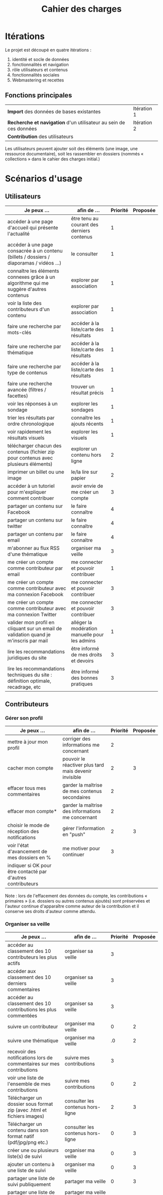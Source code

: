 #+TITLE: Cahier des charges

* Itérations

Le projet est découpé en quatre itérations :

1. identité et socle de données
2. fonctionnalités et navigation
3. rôle utilisateurs et contenus
4. fonctionnalités sociales
5. Webmastering et recettes

** Fonctions principales

| *Import* des données de bases existantes                          | Itération 1 |
| *Recherche et navigation* d'un utilisateur au sein de ces données | Itération 2 |
| *Contribution* des utilisateurs                                   |             |

Les utilisateurs peuvent ajouter soit des éléments (une image, une
ressource documentaire), soit les rassembler en dossiers (nommés «
collections » dans le cahier des charges initial.)

* Scénarios d'usage

** Utilisateurs

| Je peux …                                                                              | afin de …                                      | Priorité | Proposée |
|----------------------------------------------------------------------------------------+------------------------------------------------+----------+----------|
| accéder à une page d'accueil qui présente l'actualité                                  | être tenu au courant des derniers contenus     |        1 |          |
| accéder à une page consacrée à un contenu (billets / dossiers / diaporamas / vidéos …) | le consulter                                   |        1 |          |
| connaître les éléments connexes grâce à un algorithme qui me suggère d'autres contenus | explorer par association                       |        1 |          |
| voir la liste des contributeurs d'un contenu                                           | explorer par association                       |        1 |          |
| faire une recherche par mots-clés                                                      | accéder à la liste/carte des résultats         |        1 |          |
| faire une recherche par thématique                                                     | accéder à la liste/carte des résultats         |        1 |          |
| faire une recherche par type de contenus                                               | accéder à la liste/carte des résultats         |        1 |          |
| faire une recherche avancée (filtres / facettes)                                       | trouver un résultat précis                     |        1 |          |
| voir les réponses à un sondage                                                         | explorer les sondages                          |        1 |          |
| trier les résultats par ordre chronologique                                            | connaître les ajouts récents                   |        1 |          |
| voir rapidement les résultats visuels                                                  | explorer les visuels                           |        1 |          |
| télécharger chacun des contenus (fichier zip pour contenus avec plusieurs éléments)    | explorer un contenu hors ligne                 |        2 |          |
| imprimer un billet ou une image                                                        | le/la lire sur papier                          |        2 |          |
| accéder à un tutoriel pour m'expliquer comment contribuer                              | avoir envie de me créer un compte              |        3 |          |
| partager un contenu sur Facebook                                                       | le faire connaître                             |        4 |          |
| partager un contenu sur twitter                                                        | le faire connaître                             |        4 |          |
| partager un contenu par email                                                          | le faire connaître                             |        4 |          |
| m'abonner au flux RSS d'une thématique                                                 | organiser ma veille                            |        3 |          |
| me créer un compte comme contributeur par email                                        | me connecter et pouvoir contribuer             |        1 |          |
| me créer un compte comme contributeur avec ma connexion Facebook                       | me connecter et pouvoir contribuer             |        3 |          |
| me créer un compte comme contributeur avec ma connexion Twitter                        | me connecter et pouvoir contribuer             |        3 |          |
| valider mon profil en cliquant sur un email de validation quand je m'inscris par mail  | alléger la modération manuelle pour les admins |        1 |          |
| lire les recommandations juridiques du site                                            | être informé de mes droits et devoirs          |        3 |          |
| lire les recommandations techniques du site : définition optimale, recadrage, etc      | être informé des bonnes pratiques              |        3 |          |

** Contributeurs

*** Gérer son profil

| Je peux …                                                    | afin de …                                             | Priorité | Proposée |
|--------------------------------------------------------------+-------------------------------------------------------+----------+----------|
| mettre à jour mon profil                                     | corriger des informations me concernant               |        2 |          |
| cacher mon compte                                            | pouvoir le réactiver plus tard mais devenir invisible |        2 |        3 |
| effacer tous mes commentaires                                | garder la maîtrise de mes contenus secondaires        |        2 |          |
| effacer mon compte*                                          | garder la maîtrise des informations me concernant     |        2 |          |
| choisir le mode de réception des notifications               | gérer l'information en "push"                         |        2 |        3 |
| voir l'état d'avancement  de mes dossiers en %               | me motiver pour continuer                             |        3 |          |
| indiquer si OK pour être contacté par d'autres contributeurs |                                                       |          |          |

Note : lors de l'effacement des données du compte, les contributions
« primaires » (i.e. dossiers ou autres contenus ajoutés) sont préservées
et l'auteur continue d'apparaître comme auteur de la contribution et
il conserve ses droits d'auteur comme attendu.

*** Organiser sa veille

| Je peux …                                                              | afin de …                                    | Priorité | Proposée |
|------------------------------------------------------------------------+----------------------------------------------+----------+----------|
| accéder au classement des 10 contributeurs les plus actifs             | organiser sa veille                          |        3 |          |
| accéder aux classement des 10 derniers commentaires                    | organiser sa veille                          |        3 |          |
| accéder au classement des 10 contributions les plus commentées         | organiser sa veille                          |        3 |          |
| suivre un contributeur                                                 | organiser ma veille                          |        0 |        2 |
| suivre une thématique                                                  | organiser ma veille                          |       .0 |        2 |
| recevoir des notifications lors de commentaires sur mes contributions  | suivre mes contributions                     |        3 |          |
| voir une liste de l'ensemble de mes contributions                      | suivre mes contributions                     |        0 |        2 |
|------------------------------------------------------------------------+----------------------------------------------+----------+----------|
| Télécharger un dossier sous format zip (avec .html et fichiers images) | consulter les contenus hors-ligne            |        2 |        3 |
| Télécharger un contenu dans son format natif (pdf/jpg/png etc.)        | consulter les contenus hors-ligne            |        0 |        3 |
| créer une ou plusieurs liste(s) de suivi                               | organiser ma veille                          |        0 |        3 |
| ajouter un contenu à une liste de suivi                                | organiser ma veille                          |        0 |        3 |
| partager une liste de suivi publiquement                               | partager ma veille                           |        0 |        3 |
| partager une liste de suivi avec ceux qui me suivent                   | partager ma veille et encourager à me suivre |        0 |        3 |
| gérer mes listes de suivi (renommer, explorer, recherche, suppression) | organiser ma veille                          |        0 |        3 |
| créer un dossier à partir d'éléments d'une liste de suivi              | inciter à créer des dossiers                 |        0 |        3 |

*** Contribuer

| Je peux …                                                      | afin de …                                                   | Priorité | Proposée |
|----------------------------------------------------------------+-------------------------------------------------------------+----------+----------|
| créer un visuel / vidéo / fichier son                          | enrichir la plate-forme                                     |        1 |          |
| créer un billet et l'éditer en WYSIWYG                         | enrichir la plate-forme                                     |        1 |          |
| créer un edito et l'éditer en WYSIWYG                          | enrichir la plate-forme                                     |        1 |          |
| créer un diaporama et agencer l'ordre des diapos en WYSIWYG    | enrichir la plate-forme                                     |        1 |          |
| créer un dossier et choisir ses contenus en WYSIWYG            | enrichir la plate-forme                                     |        1 |          |
| créer une question / réponse pour la FAQ                       | enrichir la plate-forme                                     |       .0 |        2 |
| créer un QCM                                                   | enrichir la plate-forme                                     |        3 |          |
| créer un sondage                                               | enrichir la plate-forme                                     |        3 |          |
| créer un événement                                             | enrichir la plate-forme                                     |        0 |        2 |
| créer une entrée de glossaire                                  | enrichir la plate-forme                                     |        0 |        2 |
| à la publication d'un dossier, forcer la création d'un edito   | obliger à créer un edito pour les dossiers                  |        0 |        2 |
| à la création d'un dossier, rechercher et choisir ses contenus | faciliter le rassemblement des contenus pour les dossiers   |        1 |          |
|----------------------------------------------------------------+-------------------------------------------------------------+----------+----------|
| protéger l'accès à un contenu par mot de passe                 | partager ce contenu de façon confidentielle                 |        0 |        3 |
| définir la modération a priori ou a posteriori pour un dossier | indiquer le mode de contribution accepté                    |        0 |        3 |
|----------------------------------------------------------------+-------------------------------------------------------------+----------+----------|
| commenter les billets, dossiers, diaporamas, parcours          | donner son avis / enrichir une discussion                   |        0 |        2 |
| prévisualiser un commentaire avant de le publier               | vérifier que le commentaire soumis à modération est correct |        3 |          |
| proposer un commentaire pour validation                        | soumettre le commentaire à la modération                    |        4 |          |
| ajouter un tag/commentaire à un visuel à un endroit précis     | enrichir le visuel de façon précise                         |        3 |          |
| tagger un contenu texte en surlignant un passage du texte      | enrichir le contenu texte de façon précise                  |        0 |        4 |
|----------------------------------------------------------------+-------------------------------------------------------------+----------+----------|
| proposer de publier des photos sur une cartographie            |                                                             |        0 |        4 |
| contacter un contributeur                                      | échanger avec lui directement                               |        5 |          |

Pour la création des dossier, le WYSIWYG est à élaborer : on pourra
par exemple ajouter des contenus par glisser-déposer, et remplir les
champs relatifs au dossier de manière guidée (quelques champs sont
présentés à l'écran avec un système de "paging", plutôt qu'une longue
page avec tous les champs.)

*** Partager

| Je peux …                                                          | afin de …                       | Priorité | Proposée |
|--------------------------------------------------------------------+---------------------------------+----------+----------|
| partager un contenu que je viens d'ajouter sur les réseaux sociaux | faire savoir que je contribue   |        4 |          |
| partager un résultat (badge) obtenu via gamification               | faire savoir que je joue        |        4 |          |
| interagir via un forum                                             | partager mes interrogations     |        0 |        3 |
| signaler un problème sur un contenu (par ex: droits d'auteur)      | aider les administrateurs       |        3 |          |
|--------------------------------------------------------------------+---------------------------------+----------+----------|
| soumettre un dossier pour qu'il soit en une                        | signaler un dossier intéressant |        0 |        4 |

** Administrateurs

| Je peux …                                                       | afin de …                                                | Priorité | Proposée |
|-----------------------------------------------------------------+----------------------------------------------------------+----------+----------|
| me connecter comme administrateur                               | gérer des contenus et utilisateurs                       |        1 |          |
| accéder au back office                                          | avoir une vue d'ensemble de l'activité de la plate-forme |      0.0 |        2 |
| voir tous les imports                                           | m'assurer qu'il n'y a pas de bugs                        |        2 |          |
| faire un nouvel import Gertrude                                 | mettre à jour les données ou les enrichir                |      0.0 |        2 |
| éditer un contenu : le modifier, le bloquer, changer mdp, etc.  | aider les contributeurs                                  |        1 |          |
| éditer un utilisateur (modifier, bloquer, etc.)                 | aider les contributeurs                                  |        2 |          |
| modérer les commentaires en attente de modération un par un     | aider les contributeurs                                  |        3 |          |
| modérer tous les commentaires en attente de modération          | aider les contributeurs                                  |        3 |          |
|-----------------------------------------------------------------+----------------------------------------------------------+----------+----------|
| voir tous les contenus signalés comme problématiques            | intervenir pour résoudre ces problèmes                   |        0 |        4 |
| voir le nombre de contributeurs connectés en temps réel         | accéder à des statistiques                               |        2 |          |
| voir les 10 dernières contributions                             | accéder à des statistiques                               |        4 |          |
| voir les 10 contenus les plus consultés                         | accéder à des statistiques                               |        4 |          |
| voir les 10 dossiers avec le plus grand nombre de contributeurs | accéder à des statistiques                               |        4 |          |
| voir l'état d'avancement de tous les dossiers                   | intervenir pour aider à avancer                          |        4 |          |
| répartition des consultations par thème                         | accéder à des statistiques                               |        4 |          |
| répartition des abonnés par thème                               | accéder à des statistiques                               |        4 |          |
| répartition des contributions par thème                         | accéder à des statistiques                               |        4 |          |

* Résumé du cahier des charges par itération

** Itération 1 : accès au socle de données

Le cahier des charges de cette première itération :

- Création d'un module d'import des données de Gertrude dans la base
  de données du portail (ce qui demande d'avoir défini les données qui
  seront importées -- voir problème du /mapping/.)

- Mise en place d'un système pour l'import des autres bases en
  fonction de ce que nous savons d'elles (par exemple : quelles
  technologies sont utilisées pour les bases métiers ?)

- Construction d'une interface minimale sous Drupal pour la navigation
  au sein des données importées, ce qui demande d'avoir défini quelles
  données vont être exposées via l'interface.

  Note : l'interface minimale n'a pas besoin de correspondre au
  storyboarding final du site - c'est juste un "proof of concept"
  (POC) pour vérifier que les données sont correctement importées et
  accessibles.

** Itération 2 : navigation dans la base de données

- Finalisation des mockups et du storyboarding.

- Implémentation de l'interface de navigation finale.

** Itération 3 : fonctionnalités contributives
** Itération 4 : fonctionnalités sociales
